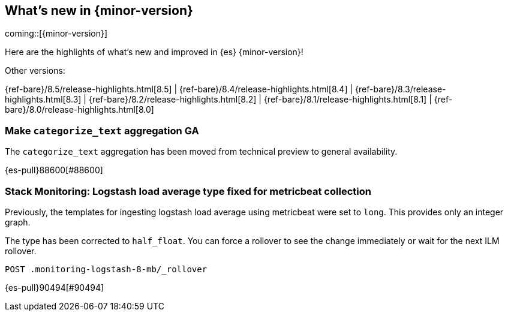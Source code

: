 [[release-highlights]]
== What's new in {minor-version}

coming::[{minor-version}]

Here are the highlights of what's new and improved in {es} {minor-version}!
ifeval::[\{release-state}\"!=\"unreleased\"]
For detailed information about this release, see the <<es-release-notes>> and
<<breaking-changes>>.
endif::[]

// Add previous release to the list
Other versions:

{ref-bare}/8.5/release-highlights.html[8.5]
| {ref-bare}/8.4/release-highlights.html[8.4]
| {ref-bare}/8.3/release-highlights.html[8.3]
| {ref-bare}/8.2/release-highlights.html[8.2]
| {ref-bare}/8.1/release-highlights.html[8.1]
| {ref-bare}/8.0/release-highlights.html[8.0]

// tag::notable-highlights[]

[discrete]
[[make_categorize_text_aggregation_ga]]
=== Make `categorize_text` aggregation GA
The `categorize_text` aggregation has been moved from technical preview to general availability.

{es-pull}88600[#88600]

// end::notable-highlights[]


[discrete]
[[stack_monitoring_logstash_load_average_type_fixed_for_metricbeat_collection]]
=== Stack Monitoring: Logstash load average type fixed for metricbeat collection
Previously, the templates for ingesting logstash load average using metricbeat were set to `long`. This provides only an integer graph.

The type has been corrected to `half_float`. You can force a rollover to see the change immediately or wait for the next ILM rollover.

[source,console]
----
POST .monitoring-logstash-8-mb/_rollover
----
// TESTRESPONSE[skip:"documentation highlight"]

{es-pull}90494[#90494]

